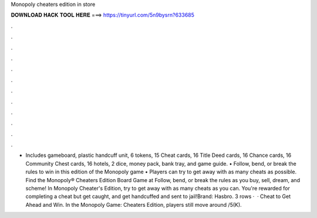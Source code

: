 Monopoly cheaters edition in store

𝐃𝐎𝐖𝐍𝐋𝐎𝐀𝐃 𝐇𝐀𝐂𝐊 𝐓𝐎𝐎𝐋 𝐇𝐄𝐑𝐄 ===> https://tinyurl.com/5n9bysrn?633685

.

.

.

.

.

.

.

.

.

.

.

.

• Includes gameboard, plastic handcuff unit, 6 tokens, 15 Cheat cards, 16 Title Deed cards, 16 Chance cards, 16 Community Chest cards, 16 hotels, 2 dice, money pack, bank tray, and game guide. • Follow, bend, or break the rules to win in this edition of the Monopoly game • Players can try to get away with as many cheats as possible. Find the Monopoly® Cheaters Edition Board Game at  Follow, bend, or break the rules as you buy, sell, dream, and scheme! In Monopoly Cheater's Edition, try to get away with as many cheats as you can. You're rewarded for completing a cheat but get caught, and get handcuffed and sent to jail!Brand: Hasbro. 3 rows ·  · Cheat to Get Ahead and Win. In the Monopoly Game: Cheaters Edition, players still move around /5(K).